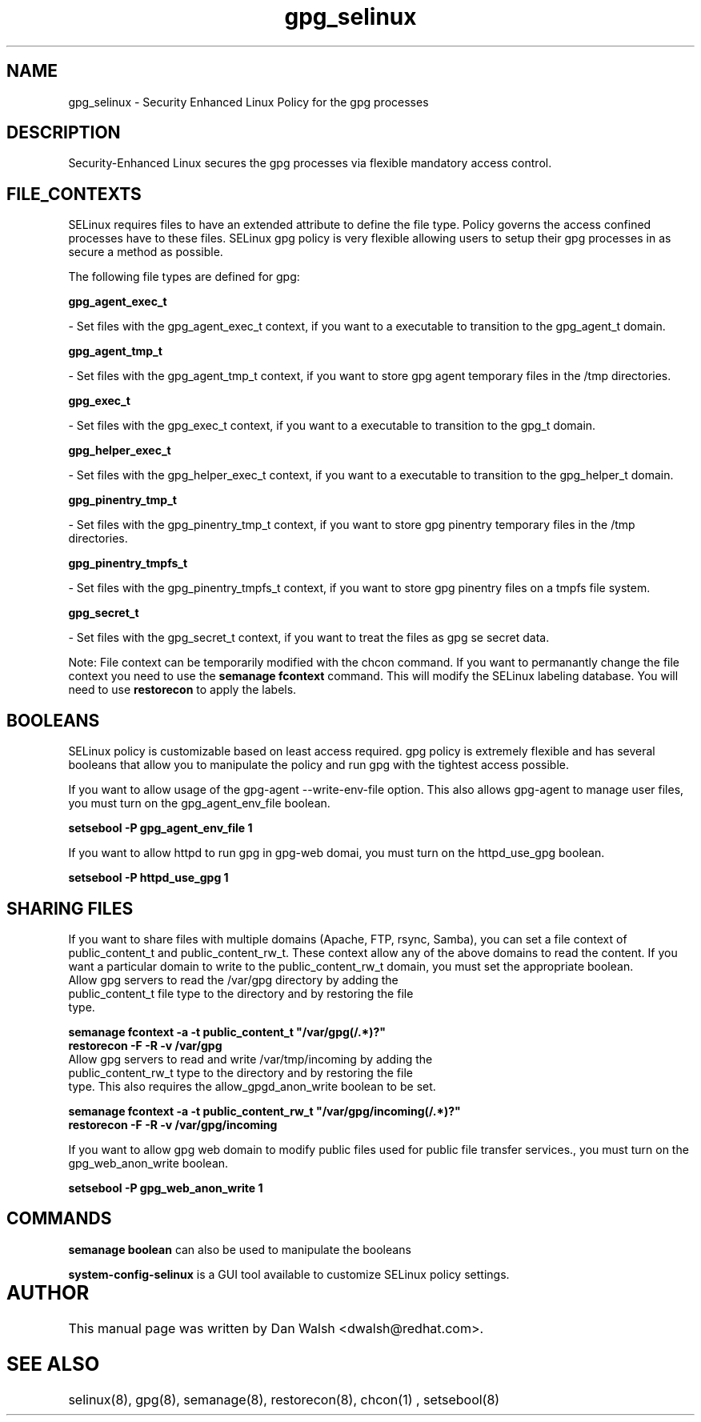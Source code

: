 .TH  "gpg_selinux"  "8"  "20 Feb 2012" "dwalsh@redhat.com" "gpg Selinux Policy documentation"
.SH "NAME"
gpg_selinux \- Security Enhanced Linux Policy for the gpg processes
.SH "DESCRIPTION"

Security-Enhanced Linux secures the gpg processes via flexible mandatory access
control.  
.SH FILE_CONTEXTS
SELinux requires files to have an extended attribute to define the file type. 
Policy governs the access confined processes have to these files. 
SELinux gpg policy is very flexible allowing users to setup their gpg processes in as secure a method as possible.
.PP 
The following file types are defined for gpg:


.EX
.B gpg_agent_exec_t 
.EE

- Set files with the gpg_agent_exec_t context, if you want to a executable to transition to the gpg_agent_t domain.


.EX
.B gpg_agent_tmp_t 
.EE

- Set files with the gpg_agent_tmp_t context, if you want to store gpg agent temporary files in the /tmp directories.


.EX
.B gpg_exec_t 
.EE

- Set files with the gpg_exec_t context, if you want to a executable to transition to the gpg_t domain.


.EX
.B gpg_helper_exec_t 
.EE

- Set files with the gpg_helper_exec_t context, if you want to a executable to transition to the gpg_helper_t domain.


.EX
.B gpg_pinentry_tmp_t 
.EE

- Set files with the gpg_pinentry_tmp_t context, if you want to store gpg pinentry temporary files in the /tmp directories.


.EX
.B gpg_pinentry_tmpfs_t 
.EE

- Set files with the gpg_pinentry_tmpfs_t context, if you want to store gpg pinentry files on a tmpfs file system.


.EX
.B gpg_secret_t 
.EE

- Set files with the gpg_secret_t context, if you want to treat the files as gpg se secret data.

Note: File context can be temporarily modified with the chcon command.  If you want to permanantly change the file context you need to use the 
.B semanage fcontext 
command.  This will modify the SELinux labeling database.  You will need to use
.B restorecon
to apply the labels.

.SH BOOLEANS
SELinux policy is customizable based on least access required.  gpg policy is extremely flexible and has several booleans that allow you to manipulate the policy and run gpg with the tightest access possible.


.PP
If you want to allow usage of the gpg-agent --write-env-file option. This also allows gpg-agent to manage user files, you must turn on the gpg_agent_env_file boolean.

.EX
.B setsebool -P gpg_agent_env_file 1
.EE

.PP
If you want to allow httpd to run gpg in gpg-web domai, you must turn on the httpd_use_gpg boolean.

.EX
.B setsebool -P httpd_use_gpg 1
.EE

.SH SHARING FILES
If you want to share files with multiple domains (Apache, FTP, rsync, Samba), you can set a file context of public_content_t and public_content_rw_t.  These context allow any of the above domains to read the content.  If you want a particular domain to write to the public_content_rw_t domain, you must set the appropriate boolean.
.TP
Allow gpg servers to read the /var/gpg directory by adding the public_content_t file type to the directory and by restoring the file type.
.PP
.B
semanage fcontext -a -t public_content_t "/var/gpg(/.*)?"
.TP
.B
restorecon -F -R -v /var/gpg
.pp
.TP
Allow gpg servers to read and write /var/tmp/incoming by adding the public_content_rw_t type to the directory and by restoring the file type.  This also requires the allow_gpgd_anon_write boolean to be set.
.PP
.B
semanage fcontext -a -t public_content_rw_t "/var/gpg/incoming(/.*)?"
.TP
.B
restorecon -F -R -v /var/gpg/incoming


.PP
If you want to allow gpg web domain to modify public files used for public file transfer services., you must turn on the gpg_web_anon_write boolean.

.EX
.B setsebool -P gpg_web_anon_write 1
.EE

.SH "COMMANDS"

.B semanage boolean
can also be used to manipulate the booleans

.PP
.B system-config-selinux 
is a GUI tool available to customize SELinux policy settings.

.SH AUTHOR	
This manual page was written by Dan Walsh <dwalsh@redhat.com>.

.SH "SEE ALSO"
selinux(8), gpg(8), semanage(8), restorecon(8), chcon(1)
, setsebool(8)